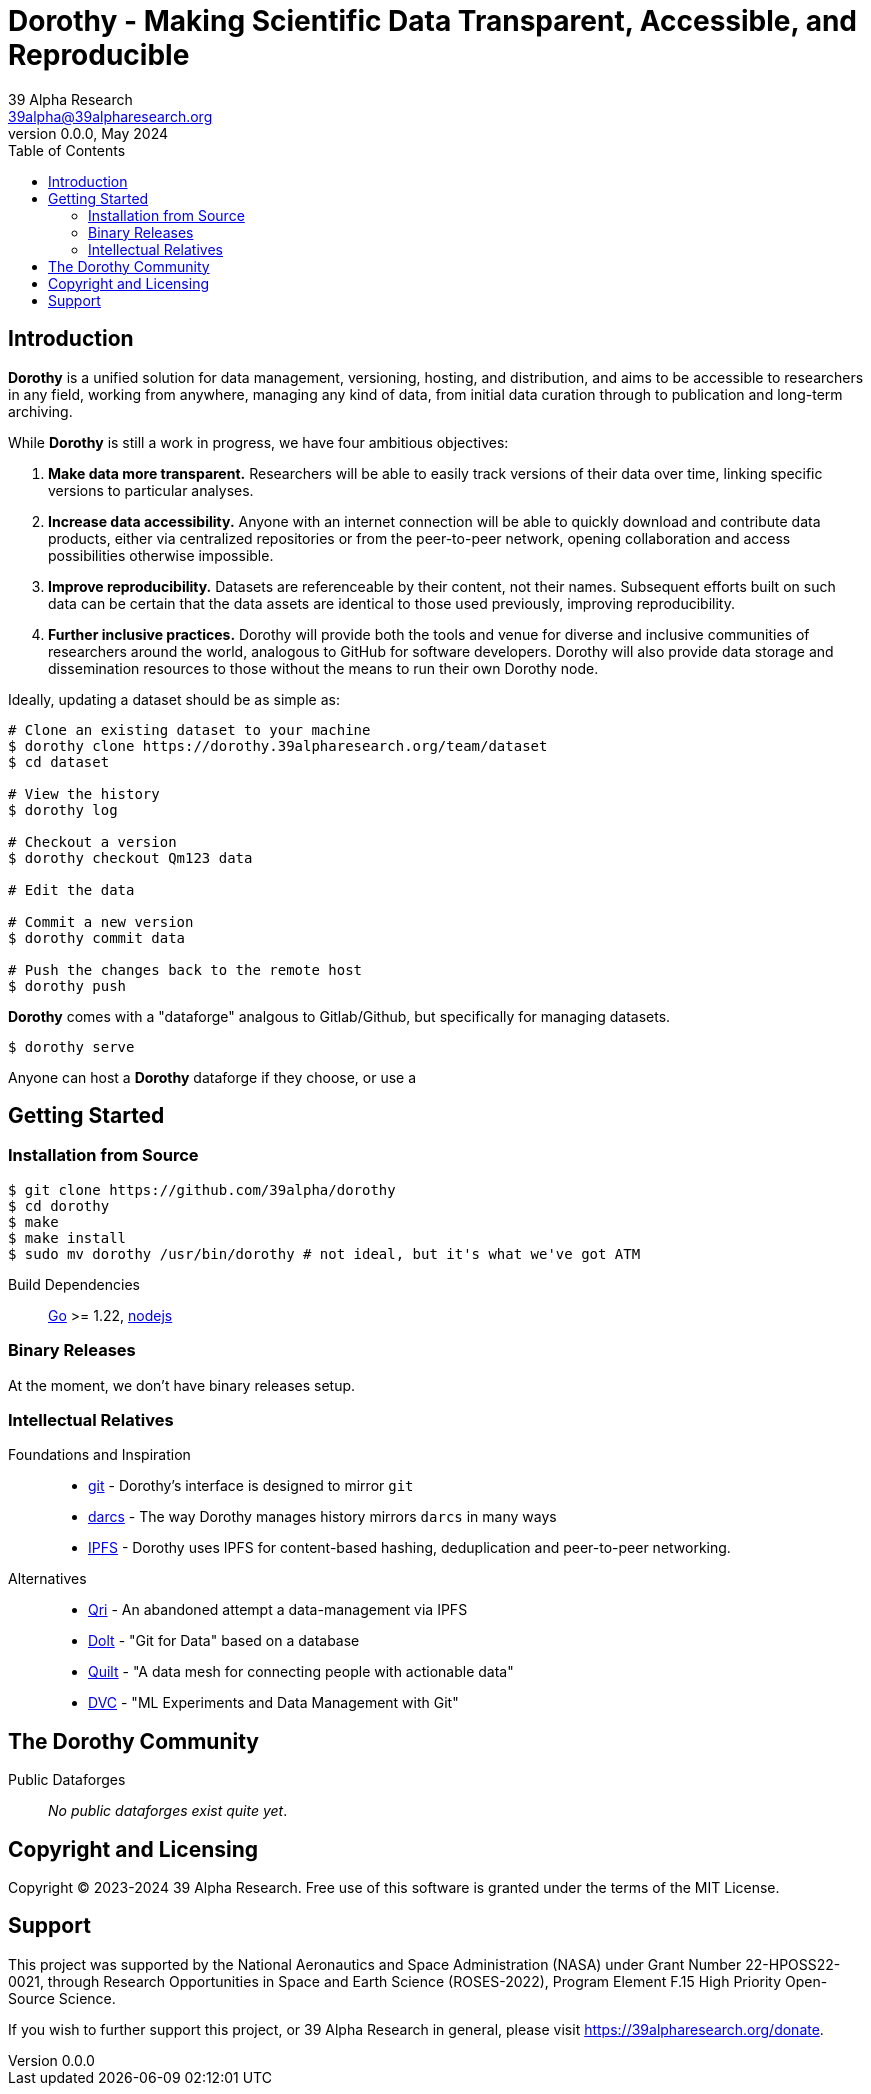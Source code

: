 = Dorothy - Making Scientific Data Transparent, Accessible, and Reproducible
39 Alpha Research <39alpha@39alpharesearch.org>
v0.0.0, May 2024
:toc2:
:toclevels: 2
:source-highlighter: prettify

[[introduction]]
== Introduction

*Dorothy* is a unified solution for data management, versioning, hosting, and
distribution, and aims to be accessible to researchers in any field, working
from anywhere, managing any kind of data, from initial data curation through to
publication and long-term archiving.

While *Dorothy* is still a work in progress, we have four ambitious objectives:

1. *Make data more transparent.* Researchers will be able to easily track
   versions of their data over time, linking specific versions to particular
   analyses.
2. *Increase data accessibility.* Anyone with an internet connection will be
   able to quickly download and contribute data products, either via centralized
   repositories or from the peer-to-peer network, opening collaboration and
   access possibilities otherwise impossible.
3. *Improve reproducibility.* Datasets are referenceable by their content,
   not their names. Subsequent efforts built on such data can be certain
   that the data assets are identical to those used previously, improving
   reproducibility.
4. *Further inclusive practices.* Dorothy will provide both the tools and
   venue for diverse and inclusive communities of researchers around the world,
   analogous to GitHub for software developers. Dorothy will also provide data
   storage and dissemination resources to those without the means to run their
   own Dorothy node.

Ideally, updating a dataset should be as simple as:
[source,shell]
----
# Clone an existing dataset to your machine
$ dorothy clone https://dorothy.39alpharesearch.org/team/dataset
$ cd dataset

# View the history
$ dorothy log

# Checkout a version
$ dorothy checkout Qm123 data

# Edit the data

# Commit a new version
$ dorothy commit data

# Push the changes back to the remote host
$ dorothy push
----

*Dorothy* comes with a "dataforge" analgous to Gitlab/Github, but specifically
for managing datasets.
[source,shell]
----
$ dorothy serve
----
Anyone can host a *Dorothy* dataforge if they choose, or use a 

[[getting-started]]
== Getting Started

[[installation-from-source]]
=== Installation from Source

[source]
----
$ git clone https://github.com/39alpha/dorothy
$ cd dorothy
$ make
$ make install
$ sudo mv dorothy /usr/bin/dorothy # not ideal, but it's what we've got ATM
----

Build Dependencies:: link:https://golang.org[Go] >= 1.22, link:https://nodejs.org[nodejs]

[[binary-release]]
=== Binary Releases

At the moment, we don't have binary releases setup.

[[intellectual-relatives]]
=== Intellectual Relatives

Foundations and Inspiration::

* link:https://git-scm.com/[git] - Dorothy's interface is designed to mirror
  `git`
* link:https://darcs.net/[darcs] - The way Dorothy manages history mirrors
  `darcs` in many ways
* link:https://ipfs.tech[IPFS] - Dorothy uses IPFS for content-based hashing,
  deduplication and peer-to-peer networking.

Alternatives::

* link:https://github.com/qri-io/qri[Qri] - An abandoned attempt a
  data-management via IPFS
* link:https://github.com/dolthub/dolt[Dolt] - "Git for Data" based on a
  database
* link:https://www.quiltdata.com/[Quilt] - "A data mesh for connecting people
  with actionable data"
* link:https://dvc.org/[DVC] - "ML Experiments and Data Management with Git"

[[community]]
== The Dorothy Community

Public Dataforges:: _No public dataforges exist quite yet_.

[[copyright]]
== Copyright and Licensing
Copyright © 2023-2024 39 Alpha Research. Free use of this software is granted
under the terms of the MIT License.

[[support]]
== Support
This project was supported by the National Aeronautics and Space Administration
(NASA) under Grant Number 22-HPOSS22-0021, through Research Opportunities
in Space and Earth Science (ROSES-2022), Program Element F.15 High Priority
Open-Source Science.

If you wish to further support this project, or 39 Alpha Research in general,
please visit https://39alpharesearch.org/donate.
